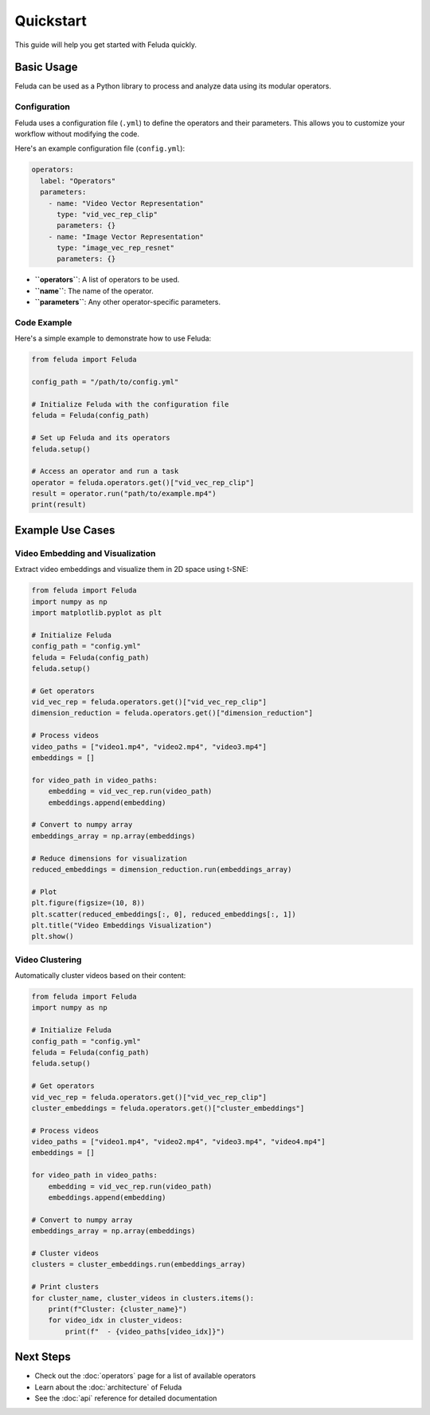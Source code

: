Quickstart
==========

This guide will help you get started with Feluda quickly.

Basic Usage
----------

Feluda can be used as a Python library to process and analyze data using its modular operators.

Configuration
~~~~~~~~~~~~

Feluda uses a configuration file (``.yml``) to define the operators and their parameters. This allows you to customize your workflow without modifying the code.

Here's an example configuration file (``config.yml``):

.. code-block:: yaml

    operators:
      label: "Operators"
      parameters:
        - name: "Video Vector Representation"
          type: "vid_vec_rep_clip"
          parameters: {}
        - name: "Image Vector Representation"
          type: "image_vec_rep_resnet"
          parameters: {}

- **``operators``**: A list of operators to be used.
- **``name``**: The name of the operator.
- **``parameters``**: Any other operator-specific parameters.

Code Example
~~~~~~~~~~~

Here's a simple example to demonstrate how to use Feluda:

.. code-block:: python

    from feluda import Feluda

    config_path = "/path/to/config.yml"

    # Initialize Feluda with the configuration file
    feluda = Feluda(config_path)
    
    # Set up Feluda and its operators
    feluda.setup()

    # Access an operator and run a task
    operator = feluda.operators.get()["vid_vec_rep_clip"]
    result = operator.run("path/to/example.mp4")
    print(result)

Example Use Cases
----------------

Video Embedding and Visualization
~~~~~~~~~~~~~~~~~~~~~~~~~~~~~~~~

Extract video embeddings and visualize them in 2D space using t-SNE:

.. code-block:: python

    from feluda import Feluda
    import numpy as np
    import matplotlib.pyplot as plt
    
    # Initialize Feluda
    config_path = "config.yml"
    feluda = Feluda(config_path)
    feluda.setup()
    
    # Get operators
    vid_vec_rep = feluda.operators.get()["vid_vec_rep_clip"]
    dimension_reduction = feluda.operators.get()["dimension_reduction"]
    
    # Process videos
    video_paths = ["video1.mp4", "video2.mp4", "video3.mp4"]
    embeddings = []
    
    for video_path in video_paths:
        embedding = vid_vec_rep.run(video_path)
        embeddings.append(embedding)
    
    # Convert to numpy array
    embeddings_array = np.array(embeddings)
    
    # Reduce dimensions for visualization
    reduced_embeddings = dimension_reduction.run(embeddings_array)
    
    # Plot
    plt.figure(figsize=(10, 8))
    plt.scatter(reduced_embeddings[:, 0], reduced_embeddings[:, 1])
    plt.title("Video Embeddings Visualization")
    plt.show()

Video Clustering
~~~~~~~~~~~~~~

Automatically cluster videos based on their content:

.. code-block:: python

    from feluda import Feluda
    import numpy as np
    
    # Initialize Feluda
    config_path = "config.yml"
    feluda = Feluda(config_path)
    feluda.setup()
    
    # Get operators
    vid_vec_rep = feluda.operators.get()["vid_vec_rep_clip"]
    cluster_embeddings = feluda.operators.get()["cluster_embeddings"]
    
    # Process videos
    video_paths = ["video1.mp4", "video2.mp4", "video3.mp4", "video4.mp4"]
    embeddings = []
    
    for video_path in video_paths:
        embedding = vid_vec_rep.run(video_path)
        embeddings.append(embedding)
    
    # Convert to numpy array
    embeddings_array = np.array(embeddings)
    
    # Cluster videos
    clusters = cluster_embeddings.run(embeddings_array)
    
    # Print clusters
    for cluster_name, cluster_videos in clusters.items():
        print(f"Cluster: {cluster_name}")
        for video_idx in cluster_videos:
            print(f"  - {video_paths[video_idx]}")

Next Steps
---------

- Check out the :doc:`operators` page for a list of available operators
- Learn about the :doc:`architecture` of Feluda
- See the :doc:`api` reference for detailed documentation
